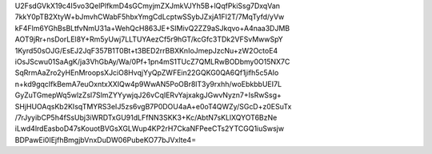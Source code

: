 U2FsdGVkX19c4I5vo3QelPlfkmD4sGCmyjmZXJmkVJYh5B+lQqfPkiSsg7DxqVan
7kkY0pTB2XtyW+bJmvhCWabF5hbxYmgCdLcptwSSybJZxjA1FI2T/7MqTyfd/yVw
kF4Flm6YGhBsBLtfvNmU31a+WehQcH863JE+SIMivQ2ZZ9aSJkqvo+A4naa3DJMB
AOT9jRr+nsDorLEl8Y+Rm5yUwj7LLTUYAezCf5r9hGT/kcGfc3TDk2VFSvMwwSpY
1Kyrd50sOJG/EsEJ2JqF357B1T0Bt+t3BED2rrBBXKnIoJmepJzcNu+zW2OctoE4
iOsJScwu01SaAgK/ja3VhGbAy/Wa/0Pf+1pn4mS1TUcZ7QMLRwBODbmy0O15NX7C
SqRrmAaZro2yHEnMroopsXJciO8HvqjYyQpZWFEin22GQKG0QA6Qf1jifh5c5AIo
n+kd9gqcIfkBemA7euOxntxXXIQw4p9WwAN5PoOBr8lT3y9rxhh/woEbkbbUEI7L
GyZuTGmepWq5wlzZsl7SlmZYYywjqJ26vCqIERvYajxakgJGwvNyzn7+IsRwSsg+
SHjHUOAqsKb2KIsqTMYRS3eIJ5zs6vgB7P0DOU4aA+e0oT4QWZy/SGcD+z0ESuTx
/7rJyyibCP5h4fSsUbj3iWRDTxGU91dLFfNN3SKK3+Kc/AbtN7sKLlXQYOT6BzNe
iLwd4lrdEasboD47sKouotBVGsXGLWup4KP2rH7CkaNFPeeCTs2YTCGQ1iuSwsjw
BDPawEi0IEjfhBmgjbVnxDuDW06PubeKO77bJVxlte4=
